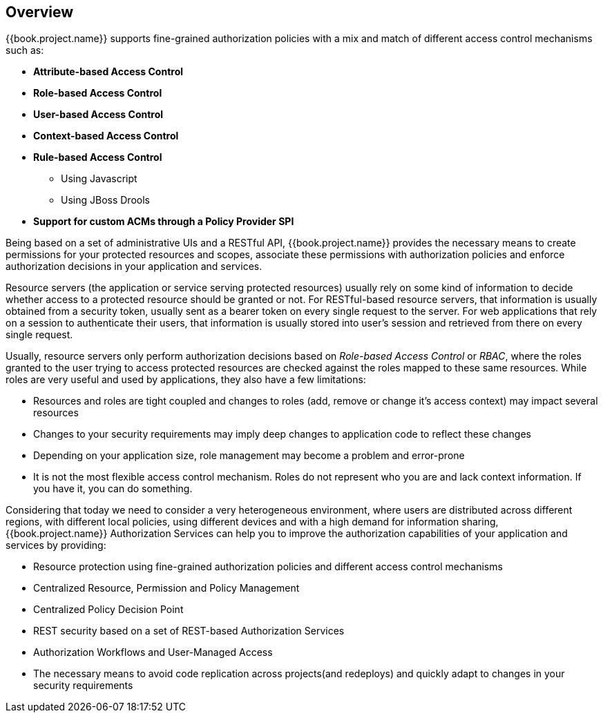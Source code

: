 == Overview

{{book.project.name}} supports fine-grained authorization policies with a mix and match of different access control
mechanisms such as:

* **Attribute-based Access Control**
* **Role-based Access Control**
* **User-based Access Control**
* **Context-based Access Control**
* **Rule-based Access Control**
    ** Using Javascript
    ** Using JBoss Drools
* **Support for custom ACMs through a Policy Provider SPI**

Being based on a set of administrative UIs and a RESTful API, {{book.project.name}} provides the necessary means to create permissions
for your protected resources and scopes, associate these permissions with authorization policies and enforce authorization
decisions in your application and services.

Resource servers (the application or service serving protected resources)  usually rely on some kind of information to decide whether access to a protected resource should be granted or not. For RESTful-based resource servers,
that information is usually obtained from a security token, usually sent as a bearer token on every single request to the server. For web applications that rely on a session to
authenticate their users, that information is usually stored into user's session and retrieved from there on every single request.

Usually, resource servers only perform authorization decisions based on _Role-based Access Control_ or _RBAC_, where the roles granted to the user trying to access protected resources are
checked against the roles mapped to these same resources. While roles are very useful and used by applications, they also have a few limitations:

* Resources and roles are tight coupled and changes to roles (add, remove or change it's access context) may impact several resources
* Changes to your security requirements may imply deep changes to application code to reflect these changes
* Depending on your application size, role management may become a problem and error-prone
* It is not the most flexible access control mechanism. Roles do not represent who you are and lack context information. If you have it, you can do something.

Considering that today we need to consider a very heterogeneous environment, where users are distributed across different regions, with different local policies,
using different devices and with a high demand for information sharing, {{book.project.name}} Authorization Services can help you to improve the authorization capabilities of your application and services by providing:

* Resource protection using fine-grained authorization policies and different access control mechanisms
* Centralized Resource, Permission and Policy Management
* Centralized Policy Decision Point
* REST security based on a set of REST-based Authorization Services
* Authorization Workflows and User-Managed Access
* The necessary means to avoid code replication across projects(and redeploys) and quickly adapt to changes in your security requirements